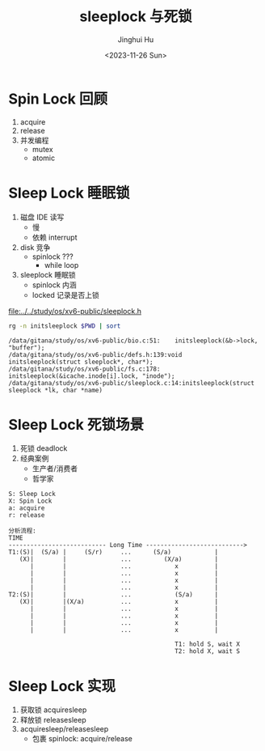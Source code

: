 #+TITLE: sleeplock 与死锁
#+AUTHOR: Jinghui Hu
#+EMAIL: hujinghui@buaa.edu.cn
#+DATE: <2023-11-26 Sun>
#+STARTUP: overview num indent
#+OPTIONS: ^:nil
#+PROPERTY: header-args:sh :results output :dir ../../study/os/xv6-public

* Spin Lock 回顾
1. acquire
2. release
3. 并发编程
   - mutex
   - atomic

* Sleep Lock 睡眠锁
1. 磁盘 IDE 读写
   - 慢
   - 依赖 interrupt
2. disk 竞争
   - spinlock ???
     + while loop
3. sleeplock 睡眠锁
   - spinlock 内涵
   - locked 记录是否上锁

[[file:../../study/os/xv6-public/sleeplock.h]]

#+BEGIN_SRC sh :results output :exports both
  rg -n initsleeplock $PWD | sort
#+END_SRC

#+RESULTS:
: /data/gitana/study/os/xv6-public/bio.c:51:    initsleeplock(&b->lock, "buffer");
: /data/gitana/study/os/xv6-public/defs.h:139:void            initsleeplock(struct sleeplock*, char*);
: /data/gitana/study/os/xv6-public/fs.c:178:    initsleeplock(&icache.inode[i].lock, "inode");
: /data/gitana/study/os/xv6-public/sleeplock.c:14:initsleeplock(struct sleeplock *lk, char *name)

* Sleep Lock 死锁场景
1. 死锁 deadlock
2. 经典案例
   - 生产者/消费者
   - 哲学家
#+BEGIN_EXAMPLE
  S: Sleep Lock
  X: Spin Lock
  a: acquire
  r: release

  分析流程:
  TIME
  --------------------------- Long Time --------------------------->
  T1:(S)|  (S/a) |     (S/r)     ...      (S/a)            |
     (X)|        |               ...         (X/a)         |
        |        |               ...            x          |
        |        |               ...            x          |
        |        |               ...            x          |
        |        |               ...            x          |
  T2:(S)|        |               ...            (S/a)      |
     (X)|        |(X/a)          ...            x          |
        |        |               ...            x          |
        |        |               ...            x          |
        |        |               ...            x          |
        |        |               ...            x          |

                                                T1: hold S, wait X
                                                T2: hold X, wait S
#+END_EXAMPLE

* Sleep Lock 实现
1. 获取锁 acquiresleep
2. 释放锁 releasesleep
3. acquiresleep/releasesleep
   - 包裹 spinlock: acquire/release
